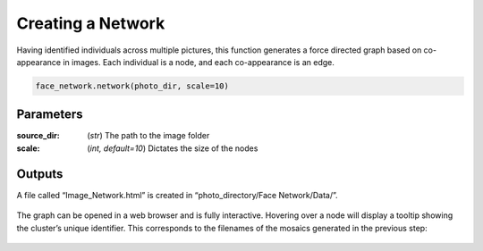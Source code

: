 ============================
Creating a Network
============================

Having identified individuals across multiple pictures, this function generates a force directed graph based on co-appearance in images. Each individual is a node, and each co-appearance is an edge. 

.. code-block:: python

	face_network.network(photo_dir, scale=10)


Parameters
==========

:source_dir: (*str*) The path to the image folder 
:scale: (*int, default=10*) Dictates the size of the nodes

Outputs
=======

A file called “Image_Network.html” is created in “photo_directory/Face Network/Data/”.

.. figure::  images/image5.png

The graph can be opened in a web browser and is fully interactive. Hovering over a node will display a tooltip showing the cluster’s unique identifier. This corresponds to the filenames of the mosaics generated in the previous step:

.. figure::  images/image1.png
